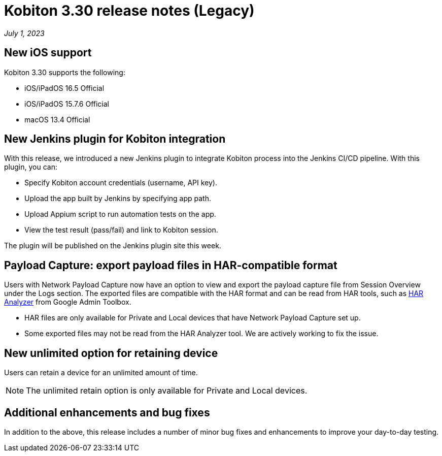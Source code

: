 = Kobiton 3.30 release notes (Legacy)
:navtitle: Kobiton 3.30 release notes

_July 1, 2023_

== New iOS support

Kobiton 3.30 supports the following:

* iOS/iPadOS 16.5 Official
* iOS/iPadOS 15.7.6 Official
* macOS 13.4 Official

== New Jenkins plugin for Kobiton integration

With this release, we introduced a new Jenkins plugin to integrate Kobiton process into the Jenkins CI/CD pipeline. With this plugin, you can:

* Specify Kobiton account credentials (username, API key).
* Upload the app built by Jenkins by specifying app path.
* Upload Appium script to run automation tests on the app.
* View the test result (pass/fail) and link to Kobiton session.

The plugin will be published on the Jenkins plugin site this week.

== Payload Capture: export payload files in HAR-compatible format

Users with Network Payload Capture now have an option to view and export the payload capture file from Session Overview under the Logs section. The exported files are compatible with the HAR format and can be read from HAR tools, such as link:https://toolbox.googleapps.com/apps/har_analyzer/[HAR Analyzer] from Google Admin Toolbox.

[NOTE]
* HAR files are only available for Private and Local devices that have Network Payload Capture set up.
* Some exported files may not be read from the HAR Analyzer tool. We are actively working to fix the issue.

== New unlimited option for retaining device

Users can retain a device for an unlimited amount of time.

[NOTE]
The unlimited retain option is only available for Private and Local devices.

== Additional enhancements and bug fixes

In addition to the above, this release includes a number of minor bug fixes and enhancements to improve your day-to-day testing.
